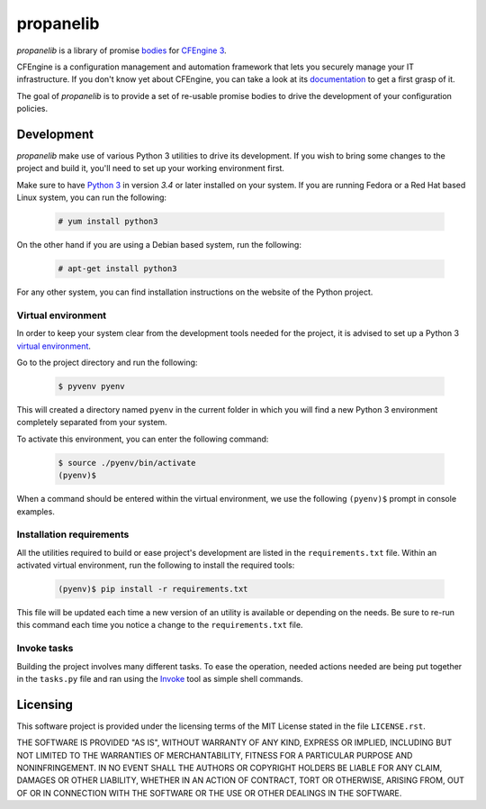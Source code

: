 propanelib
==========

*propanelib* is a library of promise `bodies
<https://docs.cfengine.com/docs/master/guide-language-concepts-bodies.html>`_
for `CFEngine 3`_.

CFEngine is a configuration management and automation framework that
lets you securely manage your IT infrastructure. If you don't know yet
about CFEngine, you can take a look at its `documentation
<https://docs.cfengine.com/latest/guide-introduction.html>`_ to get a
first grasp of it.

The goal of *propanelib* is to provide a set of re-usable promise bodies
to drive the development of your configuration policies.


.. _CFEngine 3: https://cfengine.com


Development
-----------

*propanelib* make use of various Python 3 utilities to drive its
development. If you wish to bring some changes to the project and
build it, you'll need to set up your working environment first.

Make sure to have `Python 3`_ in version *3.4* or later installed on
your system. If you are running Fedora or a Red Hat based Linux system,
you can run the following:

  .. code-block:: console

    # yum install python3

On the other hand if you are using a Debian based system, run the
following:

  .. code-block:: console

    # apt-get install python3

For any other system, you can find installation instructions on the
website of the Python project.


.. _Python 3: https://www.python.org/


Virtual environment
^^^^^^^^^^^^^^^^^^^

In order to keep your system clear from the development tools needed
for the project, it is advised to set up a Python 3 `virtual
environment <Python 3 venv_>`_.

Go to the project directory and run the following:

  .. code-block:: console

    $ pyvenv pyenv

This will created a directory named ``pyenv`` in the current folder in
which you will find a new Python 3 environment completely separated
from your system.

To activate this environment, you can enter the following command:

  .. code-block:: console

    $ source ./pyenv/bin/activate
    (pyenv)$

When a command should be entered within the virtual environment, we
use the following ``(pyenv)$``  prompt in console examples.


.. _Python 3 venv: https://docs.python.org/3/library/venv.html#venv-def


Installation requirements
^^^^^^^^^^^^^^^^^^^^^^^^^

All the utilities required to build or ease project's development are
listed in the ``requirements.txt`` file. Within an activated virtual
environment, run the following to install the required tools:

  .. code-block:: console

    (pyenv)$ pip install -r requirements.txt

This file will be updated each time a new version of an utility is
available or depending on the needs. Be sure to re-run this command
each time you notice a change to the ``requirements.txt`` file.


Invoke tasks
^^^^^^^^^^^^

Building the project involves many different tasks. To ease the
operation, needed actions needed are being put together in the
``tasks.py`` file and ran using the `Invoke`_ tool as simple shell
commands.


.. _Invoke: http://www.pyinvoke.org/


Licensing
---------

This software project is provided under the licensing terms of the
MIT License stated in the file ``LICENSE.rst``.

THE SOFTWARE IS PROVIDED "AS IS", WITHOUT WARRANTY OF ANY KIND,
EXPRESS OR IMPLIED, INCLUDING BUT NOT LIMITED TO THE WARRANTIES OF
MERCHANTABILITY, FITNESS FOR A PARTICULAR PURPOSE AND
NONINFRINGEMENT. IN NO EVENT SHALL THE AUTHORS OR COPYRIGHT HOLDERS BE
LIABLE FOR ANY CLAIM, DAMAGES OR OTHER LIABILITY, WHETHER IN AN ACTION
OF CONTRACT, TORT OR OTHERWISE, ARISING FROM, OUT OF OR IN CONNECTION
WITH THE SOFTWARE OR THE USE OR OTHER DEALINGS IN THE SOFTWARE.

